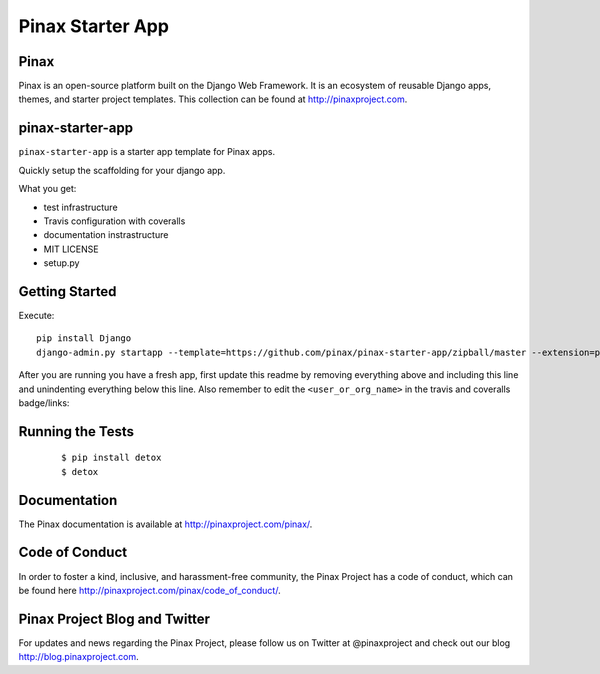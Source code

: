 Pinax Starter App
=================

.. image:: http://slack.pinaxproject.com/badge.svg
   :target: http://slack.pinaxproject.com/
   
.. image:: https://img.shields.io/travis/<user_or_org_name>/pinax-pinax_hello.svg
   :target: https://travis-ci.org/<user_or_org_name>/pinax-pinax_hello

.. image:: https://img.shields.io/coveralls/<user_or_org_name>/pinax-pinax_hello.svg
   :target: https://coveralls.io/r/<user_or_org_name>/pinax-pinax_hello

.. image:: https://img.shields.io/pypi/dm/pinax-pinax_hello.svg
   :target:  https://pypi.python.org/pypi/pinax-pinax_hello/

.. image:: https://img.shields.io/pypi/v/pinax-pinax_hello.svg
   :target:  https://pypi.python.org/pypi/pinax-pinax_hello/

.. image:: https://img.shields.io/badge/license-<license>-blue.svg
   :target:  https://pypi.python.org/pypi/pinax-pinax_hello/
   

Pinax
------

Pinax is an open-source platform built on the Django Web Framework. It is an ecosystem of reusable Django apps, themes, and starter project templates. 
This collection can be found at http://pinaxproject.com.


pinax-starter-app
------------------
   
``pinax-starter-app`` is a starter app template for Pinax apps.
   
Quickly setup the scaffolding for your django app.

What you get:

* test infrastructure
* Travis configuration with coveralls
* documentation instrastructure
* MIT LICENSE
* setup.py


Getting Started
----------------

Execute::

    pip install Django
    django-admin.py startapp --template=https://github.com/pinax/pinax-starter-app/zipball/master --extension=py,rst,in,sh,rc,yml,ini,coveragerc <project_name>


After you are running you have a fresh app, first update this readme by removing
everything above and including this line and unindenting everything below this line. Also
remember to edit the ``<user_or_org_name>`` in the travis and coveralls badge/links::


Running the Tests
-------------------

    ::

       $ pip install detox
       $ detox


Documentation
---------------

The Pinax documentation is available at http://pinaxproject.com/pinax/.


Code of Conduct
----------------

In order to foster a kind, inclusive, and harassment-free community, the Pinax Project has a code of conduct, which can be found here  http://pinaxproject.com/pinax/code_of_conduct/.


Pinax Project Blog and Twitter
--------------------------------

For updates and news regarding the Pinax Project, please follow us on Twitter at @pinaxproject and check out our blog http://blog.pinaxproject.com.
